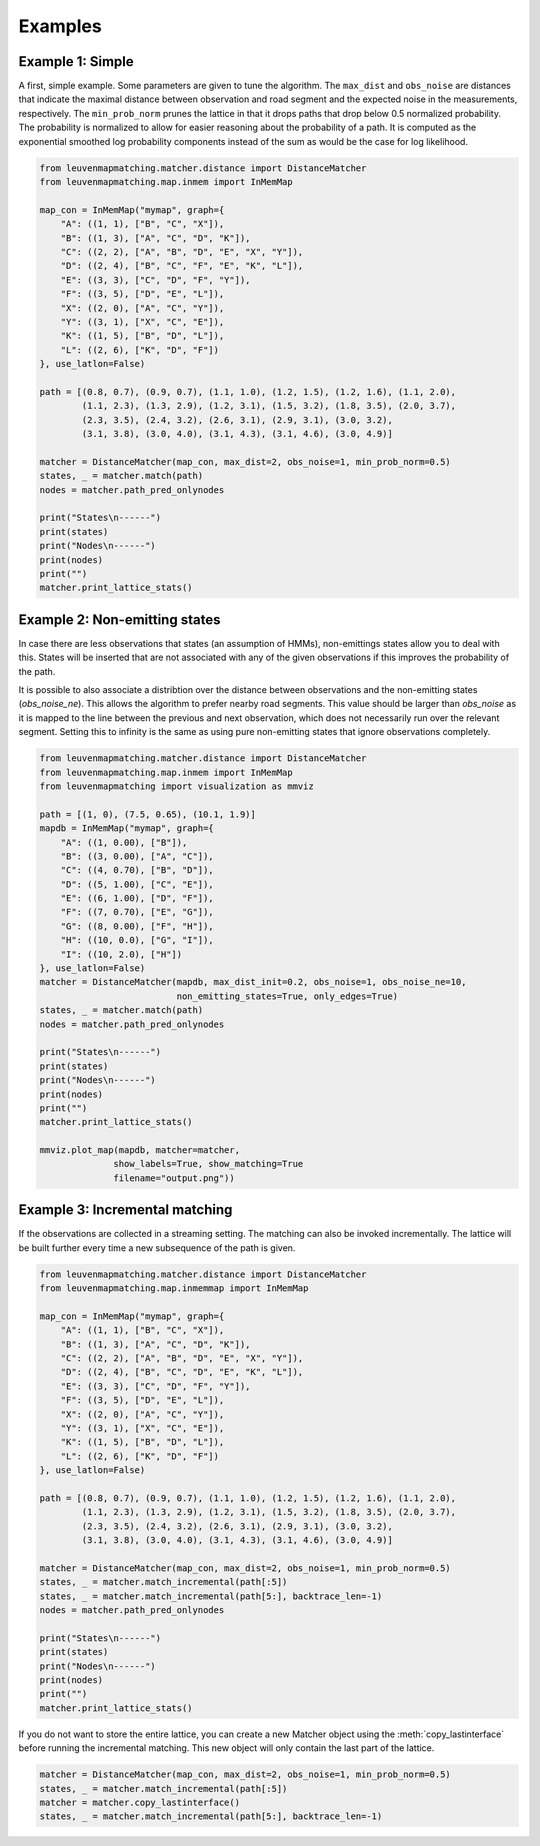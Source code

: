 Examples
========

Example 1: Simple
-----------------

A first, simple example. Some parameters are given to tune the algorithm.
The ``max_dist`` and ``obs_noise`` are distances that indicate the maximal distance between observation and road
segment and the expected noise in the measurements, respectively.
The ``min_prob_norm`` prunes the lattice in that it drops paths that drop below 0.5 normalized probability.
The probability is normalized to allow for easier reasoning about the probability of a path.
It is computed as the exponential smoothed log probability components instead of the sum as would be the case
for log likelihood.

.. code-block:: python

    from leuvenmapmatching.matcher.distance import DistanceMatcher
    from leuvenmapmatching.map.inmem import InMemMap

    map_con = InMemMap("mymap", graph={
        "A": ((1, 1), ["B", "C", "X"]),
        "B": ((1, 3), ["A", "C", "D", "K"]),
        "C": ((2, 2), ["A", "B", "D", "E", "X", "Y"]),
        "D": ((2, 4), ["B", "C", "F", "E", "K", "L"]),
        "E": ((3, 3), ["C", "D", "F", "Y"]),
        "F": ((3, 5), ["D", "E", "L"]),
        "X": ((2, 0), ["A", "C", "Y"]),
        "Y": ((3, 1), ["X", "C", "E"]),
        "K": ((1, 5), ["B", "D", "L"]),
        "L": ((2, 6), ["K", "D", "F"])
    }, use_latlon=False)

    path = [(0.8, 0.7), (0.9, 0.7), (1.1, 1.0), (1.2, 1.5), (1.2, 1.6), (1.1, 2.0),
            (1.1, 2.3), (1.3, 2.9), (1.2, 3.1), (1.5, 3.2), (1.8, 3.5), (2.0, 3.7),
            (2.3, 3.5), (2.4, 3.2), (2.6, 3.1), (2.9, 3.1), (3.0, 3.2),
            (3.1, 3.8), (3.0, 4.0), (3.1, 4.3), (3.1, 4.6), (3.0, 4.9)]

    matcher = DistanceMatcher(map_con, max_dist=2, obs_noise=1, min_prob_norm=0.5)
    states, _ = matcher.match(path)
    nodes = matcher.path_pred_onlynodes

    print("States\n------")
    print(states)
    print("Nodes\n------")
    print(nodes)
    print("")
    matcher.print_lattice_stats()


Example 2: Non-emitting states
------------------------------

In case there are less observations that states (an assumption of HMMs), non-emittings states allow you
to deal with this. States will be inserted that are not associated with any of the given observations if
this improves the probability of the path.

It is possible to also associate a distribtion over the distance between observations and the non-emitting
states (`obs_noise_ne`). This allows the algorithm to prefer nearby road segments. This value should be
larger than `obs_noise` as it is mapped to the line between the previous and next observation, which does
not necessarily run over the relevant segment. Setting this to infinity is the same as using pure
non-emitting states that ignore observations completely.

.. code-block:: python

    from leuvenmapmatching.matcher.distance import DistanceMatcher
    from leuvenmapmatching.map.inmem import InMemMap
    from leuvenmapmatching import visualization as mmviz

    path = [(1, 0), (7.5, 0.65), (10.1, 1.9)]
    mapdb = InMemMap("mymap", graph={
        "A": ((1, 0.00), ["B"]),
        "B": ((3, 0.00), ["A", "C"]),
        "C": ((4, 0.70), ["B", "D"]),
        "D": ((5, 1.00), ["C", "E"]),
        "E": ((6, 1.00), ["D", "F"]),
        "F": ((7, 0.70), ["E", "G"]),
        "G": ((8, 0.00), ["F", "H"]),
        "H": ((10, 0.0), ["G", "I"]),
        "I": ((10, 2.0), ["H"])
    }, use_latlon=False)
    matcher = DistanceMatcher(mapdb, max_dist_init=0.2, obs_noise=1, obs_noise_ne=10,
                              non_emitting_states=True, only_edges=True)
    states, _ = matcher.match(path)
    nodes = matcher.path_pred_onlynodes

    print("States\n------")
    print(states)
    print("Nodes\n------")
    print(nodes)
    print("")
    matcher.print_lattice_stats()

    mmviz.plot_map(mapdb, matcher=matcher,
                  show_labels=True, show_matching=True
                  filename="output.png"))


Example 3: Incremental matching
-------------------------------

If the observations are collected in a streaming setting. The matching can also be invoked incrementally.
The lattice will be built further every time a new subsequence of the path is given.

.. code-block:: python

    from leuvenmapmatching.matcher.distance import DistanceMatcher
    from leuvenmapmatching.map.inmemmap import InMemMap

    map_con = InMemMap("mymap", graph={
        "A": ((1, 1), ["B", "C", "X"]),
        "B": ((1, 3), ["A", "C", "D", "K"]),
        "C": ((2, 2), ["A", "B", "D", "E", "X", "Y"]),
        "D": ((2, 4), ["B", "C", "D", "E", "K", "L"]),
        "E": ((3, 3), ["C", "D", "F", "Y"]),
        "F": ((3, 5), ["D", "E", "L"]),
        "X": ((2, 0), ["A", "C", "Y"]),
        "Y": ((3, 1), ["X", "C", "E"]),
        "K": ((1, 5), ["B", "D", "L"]),
        "L": ((2, 6), ["K", "D", "F"])
    }, use_latlon=False)

    path = [(0.8, 0.7), (0.9, 0.7), (1.1, 1.0), (1.2, 1.5), (1.2, 1.6), (1.1, 2.0),
            (1.1, 2.3), (1.3, 2.9), (1.2, 3.1), (1.5, 3.2), (1.8, 3.5), (2.0, 3.7),
            (2.3, 3.5), (2.4, 3.2), (2.6, 3.1), (2.9, 3.1), (3.0, 3.2),
            (3.1, 3.8), (3.0, 4.0), (3.1, 4.3), (3.1, 4.6), (3.0, 4.9)]

    matcher = DistanceMatcher(map_con, max_dist=2, obs_noise=1, min_prob_norm=0.5)
    states, _ = matcher.match_incremental(path[:5])
    states, _ = matcher.match_incremental(path[5:], backtrace_len=-1)
    nodes = matcher.path_pred_onlynodes

    print("States\n------")
    print(states)
    print("Nodes\n------")
    print(nodes)
    print("")
    matcher.print_lattice_stats()


If you do not want to store the entire lattice, you can create a new Matcher object using the
:meth:`copy_lastinterface` before running the incremental matching. This new object will only
contain the last part of the lattice.

.. code-block:: python

    matcher = DistanceMatcher(map_con, max_dist=2, obs_noise=1, min_prob_norm=0.5)
    states, _ = matcher.match_incremental(path[:5])
    matcher = matcher.copy_lastinterface()
    states, _ = matcher.match_incremental(path[5:], backtrace_len=-1)
